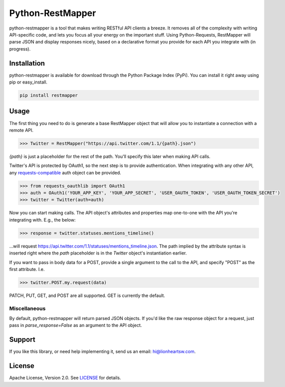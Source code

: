Python-RestMapper |ci| |downloads| |version|
============================================

python-restmapper is a tool that makes writing RESTful API clients a breeze. It removes all of the complexity with writing API-specific code, and lets you focus all your energy on the important stuff. Using Python-Requests, RestMapper will parse JSON and display responses nicely, based on a declarative format you provide for each API you integrate with (in progress).

Installation
------------

python-restmapper is available for download through the Python Package Index (PyPi). You can install it right away using pip or easy_install.

.. code:: bash

   pip install restmapper

Usage
-----

The first thing you need to do is generate a base RestMapper object that will allow you to instantiate a connection with a remote API.

.. code:: pycon

   >>> Twitter = RestMapper("https://api.twitter.com/1.1/{path}.json")

`{path}` is just a placeholder for the rest of the path. You'll specify this later when making API calls.

Twitter's API is protected by OAuth1, so the next step is to provide authentication. When integrating with any other API, any `requests-compatible <http://docs.python-requests.org/en/latest/user/authentication/>`_ auth object can be provided.

.. code:: pycon

   >>> from requests_oauthlib import OAuth1
   >>> auth = OAuth1('YOUR_APP_KEY', 'YOUR_APP_SECRET', 'USER_OAUTH_TOKEN', 'USER_OAUTH_TOKEN_SECRET')
   >>> twitter = Twitter(auth=auth)

Now you can start making calls. The API object's attributes and properties map one-to-one with the API you're integrating with. E.g., the below:

.. code:: pycon

   >>> response = twitter.statuses.mentions_timeline()

...will request https://api.twitter.com/1.1/statuses/mentions_timeline.json. The path implied by the attribute syntax is inserted right where the `path` placeholder is in the `Twitter` object's instantiation earlier.

If you want to pass in body data for a POST, provide a single argument to the call to the API, and specify "POST" as the first attribute. I.e.

.. code:: pycon

   >>> twitter.POST.my.request(data)

PATCH, PUT, GET, and POST are all supported. GET is currently the default.

Miscellaneous
'''''''''''''

By default, python-restmapper will return parsed JSON objects. If you'd like the raw response object for a request, just pass in `parse_response=False` as an argument to the API object.

Support
-------

If you like this library, or need help implementing it, send us an email: hi@lionheartsw.com.

License
-------

.. image:: http://img.shields.io/pypi/l/restmapper.svg?style=flat
   :target: LICENSE

Apache License, Version 2.0. See `LICENSE <LICENSE>`_ for details.

.. |ci| image:: https://img.shields.io/travis/lionheart/python-restmapper.svg?style=flat
.. _ci: https://travis-ci.org/lionheart/restmapper.py

.. |downloads| image:: https://img.shields.io/pypi/dm/restmapper.svg?style=flat
.. _downloads: https://pypi.python.org/pypi/restmapper

.. |version| image:: https://img.shields.io/pypi/v/restmapper.svg?style=flat
.. _version: https://pypi.python.org/pypi/restmapper


